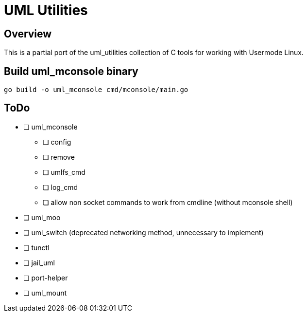 = UML Utilities

== Overview

This is a partial port of the uml_utilities collection of C tools for
working with Usermode Linux.

== Build uml_mconsole binary

[source,sh]
----
go build -o uml_mconsole cmd/mconsole/main.go
----

== ToDo

* [ ] uml_mconsole
** [ ] config
** [ ] remove
** [ ] umlfs_cmd
** [ ] log_cmd
** [ ] allow non socket commands to work from cmdline (without mconsole shell)
* [ ] uml_moo
* [ ] uml_switch (deprecated networking method, unnecessary to implement)
* [ ] tunctl
* [ ] jail_uml
* [ ] port-helper
* [ ] uml_mount

